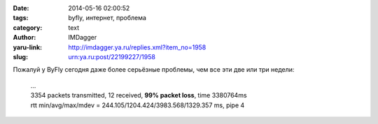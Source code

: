 

:date: 2014-05-16 02:00:52
:tags: byfly, интернет, проблема
:category: text
:author: IMDagger
:yaru-link: http://imdagger.ya.ru/replies.xml?item_no=1958
:slug: urn:ya.ru:post/22199227/1958

Пожалуй у ByFly сегодня даже более серьёзные проблемы, чем все эти две
или три недели:

    | …
    | 3354 packets transmitted, 12 received, **99% packet loss**, time 3380764ms
    | rtt min/avg/max/mdev = 244.105/1204.424/3983.568/1329.357 ms, pipe 4
